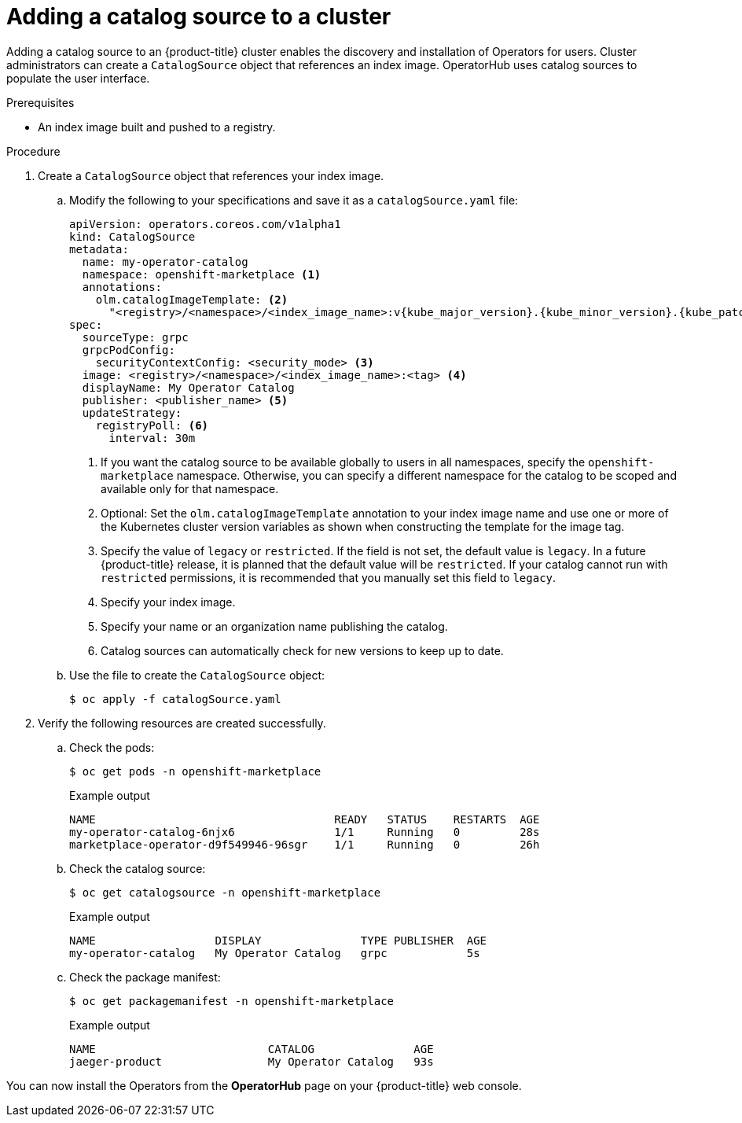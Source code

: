 // Module included in the following assemblies:
//
// * post_installation_configuration/preparing-for-users.adoc
// * operators/admin/olm-restricted-networks.adoc
// * operators/admin/managing-custom-catalogs.adoc

ifdef::openshift-origin[]
:index-image: catalog
:tag: latest
:namespace: olm
endif::[]
ifndef::openshift-origin[]
:index-image: redhat-operator-index
:tag: v{product-version}
:namespace: openshift-marketplace
endif::[]
ifeval::["{context}" == "post-install-preparing-for-users"]
:olm-restricted-networks:
endif::[]
ifeval::["{context}" == "olm-restricted-networks"]
:olm-restricted-networks:
endif::[]

:_content-type: PROCEDURE
[id="olm-creating-catalog-from-index_{context}"]
= Adding a catalog source to a cluster

Adding a catalog source to an {product-title} cluster enables the discovery and installation of Operators for users. Cluster administrators can create a `CatalogSource` object that references an index image. OperatorHub uses catalog sources to populate the user interface.

.Prerequisites

* An index image built and pushed to a registry.

.Procedure

. Create a `CatalogSource` object that references your index image.
ifdef::olm-restricted-networks[]
If you used the `oc adm catalog mirror` command to mirror your catalog to a target registry, you can use the generated `catalogSource.yaml` file in your manifests directory as a starting point.
endif::[]

.. Modify the following to your specifications and save it as a `catalogSource.yaml` file:
+
ifdef::olm-restricted-networks[]
[source,yaml,subs="attributes+"]
----
apiVersion: operators.coreos.com/v1alpha1
kind: CatalogSource
metadata:
  name: my-operator-catalog <1>
  namespace: {namespace} <2>
spec:
  sourceType: grpc
  grpcPodConfig:
    securityContextConfig: <security_mode> <3>
  image: <registry>/<namespace>/{index-image}:{tag} <4>
  displayName: My Operator Catalog
  publisher: <publisher_name> <5>
  updateStrategy:
    registryPoll: <6>
      interval: 30m
----
<1> If you mirrored content to local files before uploading to a registry, remove any backslash (`/`) characters from the `metadata.name` field to avoid an "invalid resource name" error when you create the object.
<2> If you want the catalog source to be available globally to users in all namespaces, specify the `{namespace}` namespace. Otherwise, you can specify a different namespace for the catalog to be scoped and available only for that namespace.
<3> Specify the value of `legacy` or `restricted`. If the field is not set, the default value is `legacy`. In a future {product-title} release, it is planned that the default value will be `restricted`. If your catalog cannot run with `restricted` permissions, it is recommended that you manually set this field to `legacy`.
<4> Specify your index image.
<5> Specify your name or an organization name publishing the catalog.
<6> Catalog sources can automatically check for new versions to keep up to date.
endif::[]
ifndef::olm-restricted-networks[]
[source,yaml,subs="attributes+"]
----
apiVersion: operators.coreos.com/v1alpha1
kind: CatalogSource
metadata:
  name: my-operator-catalog
  namespace: {namespace} <1>
  annotations:
    olm.catalogImageTemplate: <2>
      "<registry>/<namespace>/<index_image_name>:v{kube_major_version}.{kube_minor_version}.{kube_patch_version}"
spec:
  sourceType: grpc
  grpcPodConfig:
    securityContextConfig: <security_mode> <3>
  image: <registry>/<namespace>/<index_image_name>:<tag> <4>
  displayName: My Operator Catalog
  publisher: <publisher_name> <5>
  updateStrategy:
    registryPoll: <6>
      interval: 30m
----
<1> If you want the catalog source to be available globally to users in all namespaces, specify the `{namespace}` namespace. Otherwise, you can specify a different namespace for the catalog to be scoped and available only for that namespace.
<2> Optional: Set the `olm.catalogImageTemplate` annotation to your index image name and use one or more of the Kubernetes cluster version variables as shown when constructing the template for the image tag.
<3> Specify the value of `legacy` or `restricted`. If the field is not set, the default value is `legacy`. In a future {product-title} release, it is planned that the default value will be `restricted`. If your catalog cannot run with `restricted` permissions, it is recommended that you manually set this field to `legacy`.
<4> Specify your index image.
<5> Specify your name or an organization name publishing the catalog.
<6> Catalog sources can automatically check for new versions to keep up to date.
endif::[]

.. Use the file to create the `CatalogSource` object:
+
[source,terminal]
----
$ oc apply -f catalogSource.yaml
----

. Verify the following resources are created successfully.

.. Check the pods:
+
[source,terminal,subs="attributes+"]
----
$ oc get pods -n {namespace}
----
+
.Example output
[source,terminal]
----
NAME                                    READY   STATUS    RESTARTS  AGE
my-operator-catalog-6njx6               1/1     Running   0         28s
marketplace-operator-d9f549946-96sgr    1/1     Running   0         26h
----

.. Check the catalog source:
+
[source,terminal,subs="attributes+"]
----
$ oc get catalogsource -n {namespace}
----
+
.Example output
[source,terminal]
----
NAME                  DISPLAY               TYPE PUBLISHER  AGE
my-operator-catalog   My Operator Catalog   grpc            5s
----

.. Check the package manifest:
+
[source,terminal,subs="attributes+"]
----
$ oc get packagemanifest -n {namespace}
----
+
.Example output
[source,terminal]
----
NAME                          CATALOG               AGE
jaeger-product                My Operator Catalog   93s
----

You can now install the Operators from the *OperatorHub* page on your {product-title} web console.

:!index-image:
:!tag:
:!namespace:
ifeval::["{context}" == "post-install-preparing-for-users"]
:!olm-restricted-networks:
endif::[]
ifeval::["{context}" == "olm-restricted-networks"]
:!olm-restricted-networks:
endif::[]
